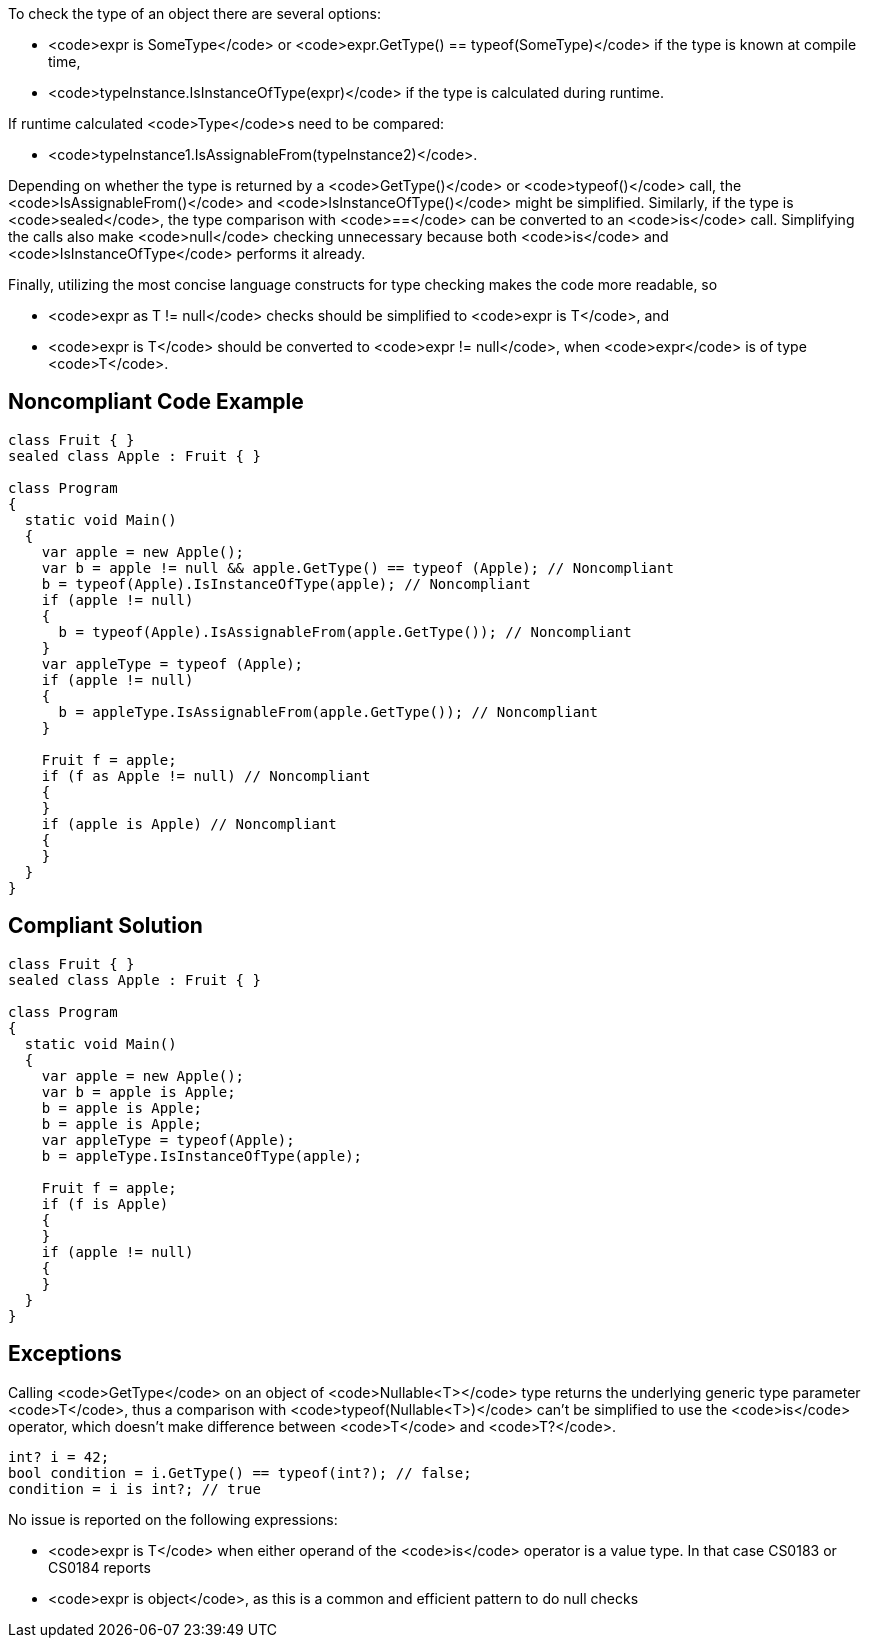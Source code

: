 To check the type of an object there are several options:

* <code>expr is SomeType</code> or <code>expr.GetType() == typeof(SomeType)</code> if the type is known at compile time,
* <code>typeInstance.IsInstanceOfType(expr)</code> if the type is calculated during runtime.

If runtime calculated <code>Type</code>s need to be compared:

* <code>typeInstance1.IsAssignableFrom(typeInstance2)</code>.

Depending on whether the type is returned by a <code>GetType()</code> or <code>typeof()</code> call, the <code>IsAssignableFrom()</code> and <code>IsInstanceOfType()</code> might be simplified. Similarly, if the type is <code>sealed</code>, the type comparison with <code>==</code> can be converted to an <code>is</code> call. Simplifying the calls also make <code>null</code> checking unnecessary because both <code>is</code> and <code>IsInstanceOfType</code> performs it already.

Finally, utilizing the most concise language constructs for type checking makes the code more readable, so

* <code>expr as T != null</code> checks should be simplified to <code>expr is T</code>, and
* <code>expr is T</code> should be converted to <code>expr != null</code>, when <code>expr</code> is of type <code>T</code>.

== Noncompliant Code Example

----
class Fruit { }
sealed class Apple : Fruit { }

class Program
{
  static void Main()
  {
    var apple = new Apple();
    var b = apple != null && apple.GetType() == typeof (Apple); // Noncompliant
    b = typeof(Apple).IsInstanceOfType(apple); // Noncompliant
    if (apple != null)
    {
      b = typeof(Apple).IsAssignableFrom(apple.GetType()); // Noncompliant
    }
    var appleType = typeof (Apple);
    if (apple != null)
    {
      b = appleType.IsAssignableFrom(apple.GetType()); // Noncompliant
    }

    Fruit f = apple;
    if (f as Apple != null) // Noncompliant
    {
    }
    if (apple is Apple) // Noncompliant
    {
    }
  }
}
----

== Compliant Solution

----
class Fruit { }
sealed class Apple : Fruit { }

class Program
{
  static void Main()
  {
    var apple = new Apple();
    var b = apple is Apple;
    b = apple is Apple;
    b = apple is Apple;
    var appleType = typeof(Apple);
    b = appleType.IsInstanceOfType(apple);

    Fruit f = apple;
    if (f is Apple)
    {
    }
    if (apple != null)
    {
    }
  }
}
----

== Exceptions

Calling <code>GetType</code> on an object of <code>Nullable<T></code> type returns the underlying generic type parameter <code>T</code>, thus a comparison with <code>typeof(Nullable<T>)</code> can't be simplified to use the <code>is</code> operator, which doesn't make difference between <code>T</code> and <code>T?</code>.

----
int? i = 42;
bool condition = i.GetType() == typeof(int?); // false;
condition = i is int?; // true
----
No issue is reported on the following expressions:

* <code>expr is T</code> when either operand of the <code>is</code> operator is a value type. In that case CS0183 or CS0184 reports
* <code>expr is object</code>, as this is a common and efficient pattern to do null checks
